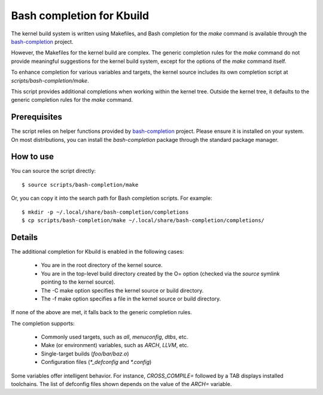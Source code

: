 .. SPDX-License-Identifier: GPL-2.0-only

==========================
Bash completion for Kbuild
==========================

The kernel build system is written using Makefiles, and Bash completion
for the `make` command is available through the `bash-completion`_ project.

However, the Makefiles for the kernel build are complex. The generic completion
rules for the `make` command do not provide meaningful suggestions for the
kernel build system, except for the options of the `make` command itself.

To enhance completion for various variables and targets, the kernel source
includes its own completion script at `scripts/bash-completion/make`.

This script provides additional completions when working within the kernel tree.
Outside the kernel tree, it defaults to the generic completion rules for the
`make` command.

Prerequisites
=============

The script relies on helper functions provided by `bash-completion`_ project.
Please ensure it is installed on your system. On most distributions, you can
install the `bash-completion` package through the standard package manager.

How to use
==========

You can source the script directly::

  $ source scripts/bash-completion/make

Or, you can copy it into the search path for Bash completion scripts.
For example::

  $ mkdir -p ~/.local/share/bash-completion/completions
  $ cp scripts/bash-completion/make ~/.local/share/bash-completion/completions/

Details
=======

The additional completion for Kbuild is enabled in the following cases:

 - You are in the root directory of the kernel source.
 - You are in the top-level build directory created by the O= option
   (checked via the `source` symlink pointing to the kernel source).
 - The -C make option specifies the kernel source or build directory.
 - The -f make option specifies a file in the kernel source or build directory.

If none of the above are met, it falls back to the generic completion rules.

The completion supports:

  - Commonly used targets, such as `all`, `menuconfig`, `dtbs`, etc.
  - Make (or environment) variables, such as `ARCH`, `LLVM`, etc.
  - Single-target builds (`foo/bar/baz.o`)
  - Configuration files (`*_defconfig` and `*.config`)

Some variables offer intelligent behavior. For instance, `CROSS_COMPILE=`
followed by a TAB displays installed toolchains. The list of defconfig files
shown depends on the value of the `ARCH=` variable.

.. _bash-completion: https://github.com/scop/bash-completion/
